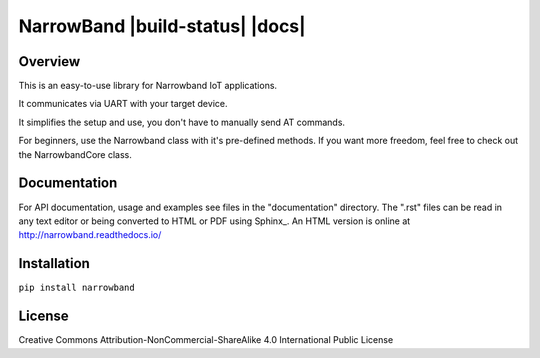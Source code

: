 ===================================
 NarrowBand  |build-status| |docs|
===================================

Overview
========
This is an easy-to-use library for Narrowband IoT applications. 

It communicates via UART with your target device.

It simplifies the setup and use, you don't have to manually send AT commands.

For beginners, use the Narrowband class with it's pre-defined methods.
If you want more freedom, feel free to check out the NarrowbandCore class.


Documentation
=============
For API documentation, usage and examples see files in the "documentation"
directory.  The ".rst" files can be read in any text editor or being converted to
HTML or PDF using Sphinx_. An HTML version is online at
http://narrowband.readthedocs.io/


Installation
============
``pip install narrowband`` 
 

License
========
Creative Commons Attribution-NonCommercial-ShareAlike 4.0 International Public License